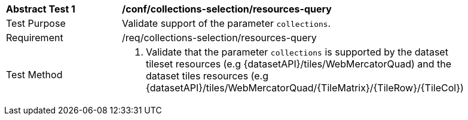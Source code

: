 [[ats_core_collections-selection-resources-query]]
[width="90%",cols="2,6a"]
|===
^|*Abstract Test {counter:ats-id}* |*/conf/collections-selection/resources-query*
^|Test Purpose |Validate support of the parameter `collections`.
^|Requirement |/req/collections-selection/resources-query
^|Test Method |1. Validate that the parameter `collections` is supported by the dataset tileset resources (e.g {datasetAPI}/tiles/WebMercatorQuad) and the dataset tiles resources (e.g {datasetAPI}/tiles/WebMercatorQuad/{TileMatrix}/{TileRow}/{TileCol})
|===
